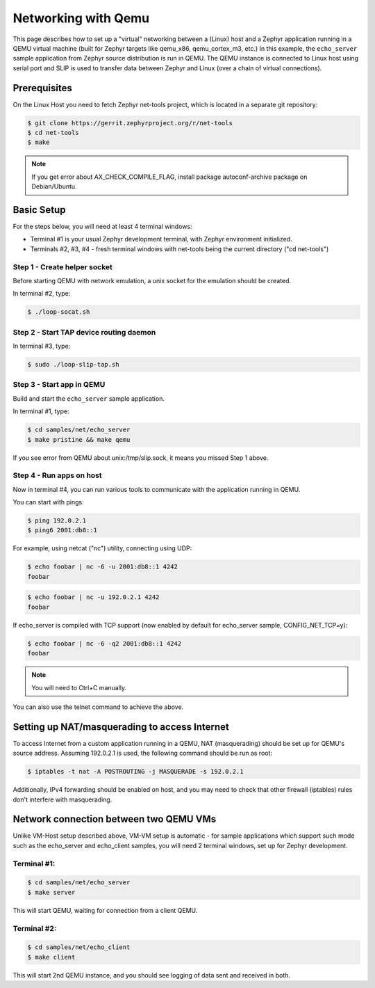 .. _networking_with_qemu:

Networking with Qemu
####################

This page describes how to set up a "virtual" networking between a (Linux) host
and a Zephyr application running in a QEMU virtual machine (built for Zephyr
targets like qemu_x86, qemu_cortex_m3, etc.) In this example, the
``echo_server`` sample application from Zephyr source distribution is run in
QEMU. The QEMU instance is connected to Linux host using serial port and SLIP is
used to transfer data between Zephyr and Linux (over a chain of virtual
connections).

Prerequisites
*************

On the Linux Host you need to fetch Zephyr net-tools project, which is located
in a separate git repository:

.. code-block:: console

   $ git clone https://gerrit.zephyrproject.org/r/net-tools
   $ cd net-tools
   $ make

.. note::

   If you get error about AX_CHECK_COMPILE_FLAG, install package autoconf-archive
   package on Debian/Ubuntu.

Basic Setup
***********

For the steps below, you will need at least 4 terminal windows:

* Terminal #1 is your usual Zephyr development terminal, with Zephyr environment
  initialized.
* Terminals #2, #3, #4 - fresh terminal windows with net-tools being the current
  directory ("cd net-tools")

Step 1 - Create helper socket
=============================

Before starting QEMU with network emulation, a unix socket for the emulation
should be created.

In terminal #2, type:

.. code-block:: console

   $ ./loop-socat.sh

Step 2 - Start TAP device routing daemon
========================================

In terminal #3, type:


.. code-block:: console

   $ sudo ./loop-slip-tap.sh


Step 3 - Start app in QEMU
==========================

Build and start the ``echo_server`` sample application.

In terminal #1, type:

.. code-block:: console

   $ cd samples/net/echo_server
   $ make pristine && make qemu

If you see error from QEMU about unix:/tmp/slip.sock, it means you missed Step 1
above.

Step 4 - Run apps on host
=========================

Now in terminal #4, you can run various tools to communicate with the
application running in QEMU.

You can start with pings:

.. code-block:: console

   $ ping 192.0.2.1
   $ ping6 2001:db8::1

For example, using netcat ("nc") utility, connecting using UDP:

.. code-block:: console

   $ echo foobar | nc -6 -u 2001:db8::1 4242
   foobar

.. code-block:: console

   $ echo foobar | nc -u 192.0.2.1 4242
   foobar

If echo_server is compiled with TCP support (now enabled by default for
echo_server sample, CONFIG_NET_TCP=y):

.. code-block:: console

   $ echo foobar | nc -6 -q2 2001:db8::1 4242
   foobar

.. note::

   You will need to Ctrl+C manually.

You can also use the telnet command to achieve the above.

Setting up NAT/masquerading to access Internet
**********************************************

To access Internet from a custom application running in a QEMU, NAT
(masquerading) should be set up for QEMU's source address. Assuming 192.0.2.1 is
used, the following command should be run as root:

.. code-block:: console

   $ iptables -t nat -A POSTROUTING -j MASQUERADE -s 192.0.2.1

Additionally, IPv4 forwarding should be enabled on host, and you may need to
check that other firewall (iptables) rules don't interfere with masquerading.

Network connection between two QEMU VMs
***************************************

Unlike VM-Host setup described above, VM-VM setup is automatic - for sample
applications which support such mode such as the echo_server and echo_client
samples, you will need 2 terminal windows, set up for Zephyr development.

Terminal #1:
============

.. code-block:: console

   $ cd samples/net/echo_server
   $ make server

This will start QEMU, waiting for connection from a client QEMU.

Terminal #2:
============

.. code-block:: console

   $ cd samples/net/echo_client
   $ make client

This will start 2nd QEMU instance, and you should see logging of data sent and
received in both.
